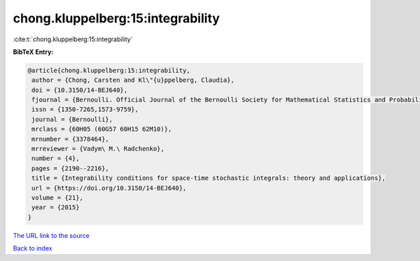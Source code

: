 chong.kluppelberg:15:integrability
==================================

:cite:t:`chong.kluppelberg:15:integrability`

**BibTeX Entry:**

.. code-block:: bibtex

   @article{chong.kluppelberg:15:integrability,
    author = {Chong, Carsten and Kl\"{u}ppelberg, Claudia},
    doi = {10.3150/14-BEJ640},
    fjournal = {Bernoulli. Official Journal of the Bernoulli Society for Mathematical Statistics and Probability},
    issn = {1350-7265,1573-9759},
    journal = {Bernoulli},
    mrclass = {60H05 (60G57 60H15 62M10)},
    mrnumber = {3378464},
    mrreviewer = {Vadym\ M.\ Radchenko},
    number = {4},
    pages = {2190--2216},
    title = {Integrability conditions for space-time stochastic integrals: theory and applications},
    url = {https://doi.org/10.3150/14-BEJ640},
    volume = {21},
    year = {2015}
   }
`The URL link to the source <ttps://doi.org/10.3150/14-BEJ640}>`_


`Back to index <../By-Cite-Keys.html>`_
